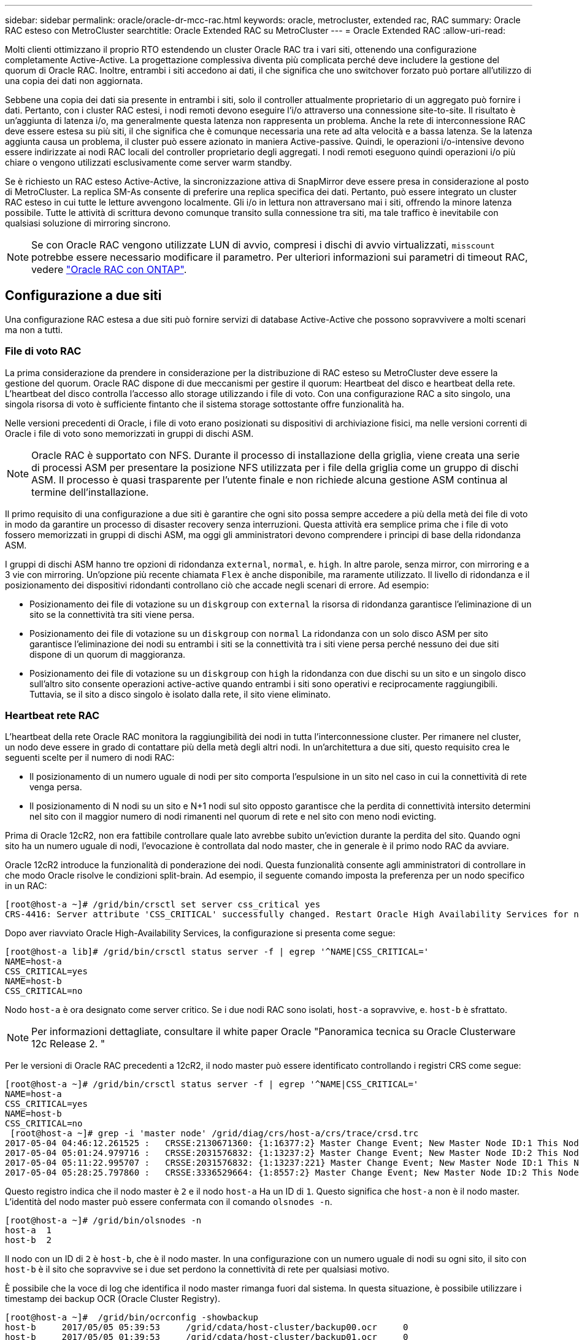 ---
sidebar: sidebar 
permalink: oracle/oracle-dr-mcc-rac.html 
keywords: oracle, metrocluster, extended rac, RAC 
summary: Oracle RAC esteso con MetroCluster 
searchtitle: Oracle Extended RAC su MetroCluster 
---
= Oracle Extended RAC
:allow-uri-read: 


[role="lead"]
Molti clienti ottimizzano il proprio RTO estendendo un cluster Oracle RAC tra i vari siti, ottenendo una configurazione completamente Active-Active. La progettazione complessiva diventa più complicata perché deve includere la gestione del quorum di Oracle RAC. Inoltre, entrambi i siti accedono ai dati, il che significa che uno switchover forzato può portare all'utilizzo di una copia dei dati non aggiornata.

Sebbene una copia dei dati sia presente in entrambi i siti, solo il controller attualmente proprietario di un aggregato può fornire i dati. Pertanto, con i cluster RAC estesi, i nodi remoti devono eseguire l'i/o attraverso una connessione site-to-site. Il risultato è un'aggiunta di latenza i/o, ma generalmente questa latenza non rappresenta un problema. Anche la rete di interconnessione RAC deve essere estesa su più siti, il che significa che è comunque necessaria una rete ad alta velocità e a bassa latenza. Se la latenza aggiunta causa un problema, il cluster può essere azionato in maniera Active-passive. Quindi, le operazioni i/o-intensive devono essere indirizzate ai nodi RAC locali del controller proprietario degli aggregati. I nodi remoti eseguono quindi operazioni i/o più chiare o vengono utilizzati esclusivamente come server warm standby.

Se è richiesto un RAC esteso Active-Active, la sincronizzazione attiva di SnapMirror deve essere presa in considerazione al posto di MetroCluster. La replica SM-As consente di preferire una replica specifica dei dati. Pertanto, può essere integrato un cluster RAC esteso in cui tutte le letture avvengono localmente. Gli i/o in lettura non attraversano mai i siti, offrendo la minore latenza possibile. Tutte le attività di scrittura devono comunque transito sulla connessione tra siti, ma tale traffico è inevitabile con qualsiasi soluzione di mirroring sincrono.


NOTE: Se con Oracle RAC vengono utilizzate LUN di avvio, compresi i dischi di avvio virtualizzati, `misscount` potrebbe essere necessario modificare il parametro. Per ulteriori informazioni sui parametri di timeout RAC, vedere link:oracle-app-config-rac.html["Oracle RAC con ONTAP"].



== Configurazione a due siti

Una configurazione RAC estesa a due siti può fornire servizi di database Active-Active che possono sopravvivere a molti scenari ma non a tutti.



=== File di voto RAC

La prima considerazione da prendere in considerazione per la distribuzione di RAC esteso su MetroCluster deve essere la gestione del quorum. Oracle RAC dispone di due meccanismi per gestire il quorum: Heartbeat del disco e heartbeat della rete. L'heartbeat del disco controlla l'accesso allo storage utilizzando i file di voto. Con una configurazione RAC a sito singolo, una singola risorsa di voto è sufficiente fintanto che il sistema storage sottostante offre funzionalità ha.

Nelle versioni precedenti di Oracle, i file di voto erano posizionati su dispositivi di archiviazione fisici, ma nelle versioni correnti di Oracle i file di voto sono memorizzati in gruppi di dischi ASM.


NOTE: Oracle RAC è supportato con NFS. Durante il processo di installazione della griglia, viene creata una serie di processi ASM per presentare la posizione NFS utilizzata per i file della griglia come un gruppo di dischi ASM. Il processo è quasi trasparente per l'utente finale e non richiede alcuna gestione ASM continua al termine dell'installazione.

Il primo requisito di una configurazione a due siti è garantire che ogni sito possa sempre accedere a più della metà dei file di voto in modo da garantire un processo di disaster recovery senza interruzioni. Questa attività era semplice prima che i file di voto fossero memorizzati in gruppi di dischi ASM, ma oggi gli amministratori devono comprendere i principi di base della ridondanza ASM.

I gruppi di dischi ASM hanno tre opzioni di ridondanza `external`, `normal`, e. `high`. In altre parole, senza mirror, con mirroring e a 3 vie con mirroring. Un'opzione più recente chiamata `Flex` è anche disponibile, ma raramente utilizzato. Il livello di ridondanza e il posizionamento dei dispositivi ridondanti controllano ciò che accade negli scenari di errore. Ad esempio:

* Posizionamento dei file di votazione su un `diskgroup` con `external` la risorsa di ridondanza garantisce l'eliminazione di un sito se la connettività tra siti viene persa.
* Posizionamento dei file di votazione su un `diskgroup` con `normal` La ridondanza con un solo disco ASM per sito garantisce l'eliminazione dei nodi su entrambi i siti se la connettività tra i siti viene persa perché nessuno dei due siti dispone di un quorum di maggioranza.
* Posizionamento dei file di votazione su un `diskgroup` con `high` la ridondanza con due dischi su un sito e un singolo disco sull'altro sito consente operazioni active-active quando entrambi i siti sono operativi e reciprocamente raggiungibili. Tuttavia, se il sito a disco singolo è isolato dalla rete, il sito viene eliminato.




=== Heartbeat rete RAC

L'heartbeat della rete Oracle RAC monitora la raggiungibilità dei nodi in tutta l'interconnessione cluster. Per rimanere nel cluster, un nodo deve essere in grado di contattare più della metà degli altri nodi. In un'architettura a due siti, questo requisito crea le seguenti scelte per il numero di nodi RAC:

* Il posizionamento di un numero uguale di nodi per sito comporta l'espulsione in un sito nel caso in cui la connettività di rete venga persa.
* Il posizionamento di N nodi su un sito e N+1 nodi sul sito opposto garantisce che la perdita di connettività intersito determini nel sito con il maggior numero di nodi rimanenti nel quorum di rete e nel sito con meno nodi evicting.


Prima di Oracle 12cR2, non era fattibile controllare quale lato avrebbe subito un'eviction durante la perdita del sito. Quando ogni sito ha un numero uguale di nodi, l'evocazione è controllata dal nodo master, che in generale è il primo nodo RAC da avviare.

Oracle 12cR2 introduce la funzionalità di ponderazione dei nodi. Questa funzionalità consente agli amministratori di controllare in che modo Oracle risolve le condizioni split-brain. Ad esempio, il seguente comando imposta la preferenza per un nodo specifico in un RAC:

....
[root@host-a ~]# /grid/bin/crsctl set server css_critical yes
CRS-4416: Server attribute 'CSS_CRITICAL' successfully changed. Restart Oracle High Availability Services for new value to take effect.
....
Dopo aver riavviato Oracle High-Availability Services, la configurazione si presenta come segue:

....
[root@host-a lib]# /grid/bin/crsctl status server -f | egrep '^NAME|CSS_CRITICAL='
NAME=host-a
CSS_CRITICAL=yes
NAME=host-b
CSS_CRITICAL=no
....
Nodo `host-a` è ora designato come server critico. Se i due nodi RAC sono isolati, `host-a` sopravvive, e. `host-b` è sfrattato.


NOTE: Per informazioni dettagliate, consultare il white paper Oracle "Panoramica tecnica su Oracle Clusterware 12c Release 2. "

Per le versioni di Oracle RAC precedenti a 12cR2, il nodo master può essere identificato controllando i registri CRS come segue:

....
[root@host-a ~]# /grid/bin/crsctl status server -f | egrep '^NAME|CSS_CRITICAL='
NAME=host-a
CSS_CRITICAL=yes
NAME=host-b
CSS_CRITICAL=no
 [root@host-a ~]# grep -i 'master node' /grid/diag/crs/host-a/crs/trace/crsd.trc
2017-05-04 04:46:12.261525 :   CRSSE:2130671360: {1:16377:2} Master Change Event; New Master Node ID:1 This Node's ID:1
2017-05-04 05:01:24.979716 :   CRSSE:2031576832: {1:13237:2} Master Change Event; New Master Node ID:2 This Node's ID:1
2017-05-04 05:11:22.995707 :   CRSSE:2031576832: {1:13237:221} Master Change Event; New Master Node ID:1 This Node's ID:1
2017-05-04 05:28:25.797860 :   CRSSE:3336529664: {1:8557:2} Master Change Event; New Master Node ID:2 This Node's ID:1
....
Questo registro indica che il nodo master è `2` e il nodo `host-a` Ha un ID di `1`. Questo significa che `host-a` non è il nodo master. L'identità del nodo master può essere confermata con il comando `olsnodes -n`.

....
[root@host-a ~]# /grid/bin/olsnodes -n
host-a  1
host-b  2
....
Il nodo con un ID di `2` è `host-b`, che è il nodo master. In una configurazione con un numero uguale di nodi su ogni sito, il sito con `host-b` è il sito che sopravvive se i due set perdono la connettività di rete per qualsiasi motivo.

È possibile che la voce di log che identifica il nodo master rimanga fuori dal sistema. In questa situazione, è possibile utilizzare i timestamp dei backup OCR (Oracle Cluster Registry).

....
[root@host-a ~]#  /grid/bin/ocrconfig -showbackup
host-b     2017/05/05 05:39:53     /grid/cdata/host-cluster/backup00.ocr     0
host-b     2017/05/05 01:39:53     /grid/cdata/host-cluster/backup01.ocr     0
host-b     2017/05/04 21:39:52     /grid/cdata/host-cluster/backup02.ocr     0
host-a     2017/05/04 02:05:36     /grid/cdata/host-cluster/day.ocr     0
host-a     2017/04/22 02:05:17     /grid/cdata/host-cluster/week.ocr     0
....
Questo esempio mostra che il nodo master è `host-b`. Indica anche una modifica nel nodo master da `host-a` a. `host-b` Da qualche parte tra il 2:05 e il 21:39 maggio 4. Questo metodo di identificazione del nodo master è sicuro da utilizzare solo se sono stati controllati anche i log CRS, poiché è possibile che il nodo master sia cambiato dal precedente backup OCR. Se questa modifica si è verificata, dovrebbe essere visibile nei registri OCR.

La maggior parte dei clienti sceglie un singolo gruppo di dischi di voto che gestisce l'intero ambiente e un numero uguale di nodi RAC su ciascun sito. Il gruppo di dischi deve essere collocato nel sito che contiene il database. Il risultato è che la perdita di connettività provoca sfratto sul sito remoto. Il sito remoto non dispone più del quorum né avrebbe accesso ai file di database, ma il sito locale continua a funzionare normalmente. Quando la connettività viene ripristinata, l'istanza remota può essere riportata nuovamente in linea.

In caso di emergenza, è necessario uno switchover per portare online i file di database e il gruppo di dischi di voto sul sito rimasto. Se il disastro consente AD AUSO di attivare lo switchover, NVFAIL non viene attivato perché il cluster è sincronizzato e le risorse di storage vengono normalmente online. AUSO è un'operazione molto veloce e dovrebbe essere completata prima del `disktimeout` il periodo scade.

Poiché ci sono solo due siti, non è possibile utilizzare alcun tipo di software di rottura automatica esterna, il che significa che lo switchover forzato deve essere un'operazione manuale.



== Configurazioni a tre siti

Un cluster RAC esteso è molto più semplice da progettare con tre siti. I due siti che ospitano ciascuna metà del sistema MetroCluster supportano anche i carichi di lavoro del database, mentre il terzo sito funge da tiebreaker sia per il database che per il sistema MetroCluster. La configurazione di Oracle Tiebreaker può essere semplice come collocare un membro del gruppo di dischi ASM utilizzato per il voto su un sito 3rd e può anche includere un'istanza operativa sul sito 3rd per garantire che vi sia un numero dispari di nodi nel cluster RAC.


NOTE: Per informazioni importanti sull'utilizzo di NFS in una configurazione RAC estesa, consultare la documentazione Oracle relativa al "gruppo di errori del quorum". In sintesi, potrebbe essere necessario modificare le opzioni di montaggio NFS per includere l'opzione soft per garantire che la perdita di connettività alle risorse quorum di hosting del sito 3rd non blocchi i server Oracle primari o i processi Oracle RAC.
